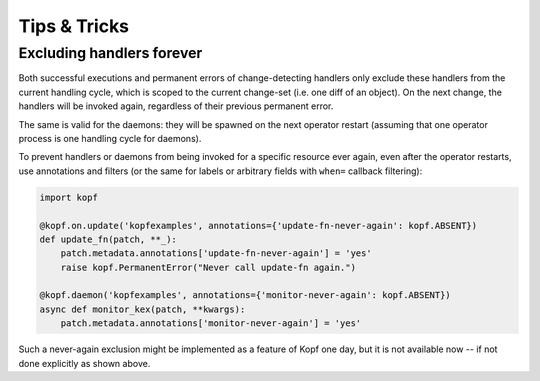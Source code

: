 =============
Tips & Tricks
=============


.. _never-again-filters:

Excluding handlers forever
==========================

Both successful executions and permanent errors of change-detecting handlers
only exclude these handlers from the current handling cycle, which is scoped
to the current change-set (i.e. one diff of an object).
On the next change, the handlers will be invoked again, regardless of their
previous permanent error.

The same is valid for the daemons: they will be spawned on the next operator
restart (assuming that one operator process is one handling cycle for daemons).

To prevent handlers or daemons from being invoked for a specific resource
ever again, even after the operator restarts, use annotations and filters
(or the same for labels or arbitrary fields with ``when=`` callback filtering):

.. code-block:: python

    import kopf

    @kopf.on.update('kopfexamples', annotations={'update-fn-never-again': kopf.ABSENT})
    def update_fn(patch, **_):
        patch.metadata.annotations['update-fn-never-again'] = 'yes'
        raise kopf.PermanentError("Never call update-fn again.")

    @kopf.daemon('kopfexamples', annotations={'monitor-never-again': kopf.ABSENT})
    async def monitor_kex(patch, **kwargs):
        patch.metadata.annotations['monitor-never-again'] = 'yes'

Such a never-again exclusion might be implemented as a feature of Kopf one day,
but it is not available now -- if not done explicitly as shown above.
